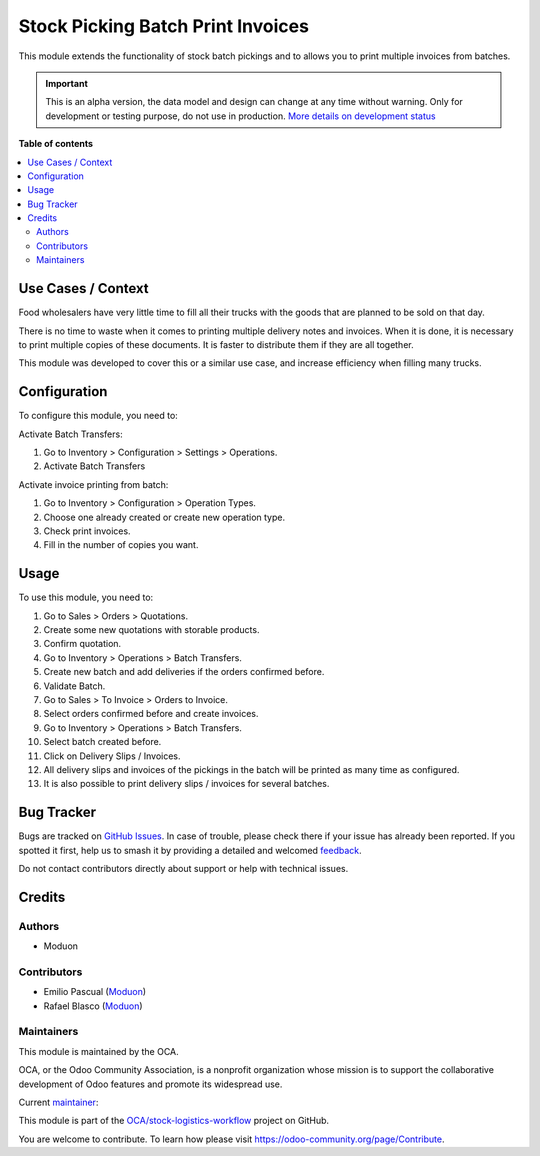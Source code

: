 ==================================
Stock Picking Batch Print Invoices
==================================

.. 
   !!!!!!!!!!!!!!!!!!!!!!!!!!!!!!!!!!!!!!!!!!!!!!!!!!!!
   !! This file is generated by oca-gen-addon-readme !!
   !! changes will be overwritten.                   !!
   !!!!!!!!!!!!!!!!!!!!!!!!!!!!!!!!!!!!!!!!!!!!!!!!!!!!
   !! source digest: sha256:d10169e49bfb9e5859100dfeeab5416c896d730c0db1f0aab7a20edf52ea9591
   !!!!!!!!!!!!!!!!!!!!!!!!!!!!!!!!!!!!!!!!!!!!!!!!!!!!

.. |badge1| image:: https://img.shields.io/badge/maturity-Alpha-red.png
    :target: https://odoo-community.org/page/development-status
    :alt: Alpha
.. |badge2| image:: https://img.shields.io/badge/licence-LGPL--3-blue.png
    :target: http://www.gnu.org/licenses/lgpl-3.0-standalone.html
    :alt: License: LGPL-3
.. |badge3| image:: https://img.shields.io/badge/github-OCA%2Fstock--logistics--workflow-lightgray.png?logo=github
    :target: https://github.com/OCA/stock-logistics-workflow/tree/16.0/stock_picking_batch_print_invoices
    :alt: OCA/stock-logistics-workflow
.. |badge4| image:: https://img.shields.io/badge/weblate-Translate%20me-F47D42.png
    :target: https://translation.odoo-community.org/projects/stock-logistics-workflow-16-0/stock-logistics-workflow-16-0-stock_picking_batch_print_invoices
    :alt: Translate me on Weblate
.. |badge5| image:: https://img.shields.io/badge/runboat-Try%20me-875A7B.png
    :target: https://runboat.odoo-community.org/builds?repo=OCA/stock-logistics-workflow&target_branch=16.0
    :alt: Try me on Runboat

|badge1| |badge2| |badge3| |badge4| |badge5|

This module extends the functionality of stock batch pickings and to
allows you to print multiple invoices from batches.

.. IMPORTANT::
   This is an alpha version, the data model and design can change at any time without warning.
   Only for development or testing purpose, do not use in production.
   `More details on development status <https://odoo-community.org/page/development-status>`_

**Table of contents**

.. contents::
   :local:

Use Cases / Context
===================

Food wholesalers have very little time to fill all their trucks with the
goods that are planned to be sold on that day.

There is no time to waste when it comes to printing multiple delivery
notes and invoices. When it is done, it is necessary to print multiple
copies of these documents. It is faster to distribute them if they are
all together.

This module was developed to cover this or a similar use case, and
increase efficiency when filling many trucks.

Configuration
=============

To configure this module, you need to:

Activate Batch Transfers:

1. Go to Inventory > Configuration > Settings > Operations.
2. Activate Batch Transfers

Activate invoice printing from batch:

1. Go to Inventory > Configuration > Operation Types.
2. Choose one already created or create new operation type.
3. Check print invoices.
4. Fill in the number of copies you want.

Usage
=====

To use this module, you need to:

1.  Go to Sales > Orders > Quotations.
2.  Create some new quotations with storable products.
3.  Confirm quotation.
4.  Go to Inventory > Operations > Batch Transfers.
5.  Create new batch and add deliveries if the orders confirmed before.
6.  Validate Batch.
7.  Go to Sales > To Invoice > Orders to Invoice.
8.  Select orders confirmed before and create invoices.
9.  Go to Inventory > Operations > Batch Transfers.
10. Select batch created before.
11. Click on Delivery Slips / Invoices.
12. All delivery slips and invoices of the pickings in the batch will be
    printed as many time as configured.
13. It is also possible to print delivery slips / invoices for several
    batches.

Bug Tracker
===========

Bugs are tracked on `GitHub Issues <https://github.com/OCA/stock-logistics-workflow/issues>`_.
In case of trouble, please check there if your issue has already been reported.
If you spotted it first, help us to smash it by providing a detailed and welcomed
`feedback <https://github.com/OCA/stock-logistics-workflow/issues/new?body=module:%20stock_picking_batch_print_invoices%0Aversion:%2016.0%0A%0A**Steps%20to%20reproduce**%0A-%20...%0A%0A**Current%20behavior**%0A%0A**Expected%20behavior**>`_.

Do not contact contributors directly about support or help with technical issues.

Credits
=======

Authors
-------

* Moduon

Contributors
------------

-  Emilio Pascual (`Moduon <https://www.moduon.team/>`__)
-  Rafael Blasco (`Moduon <https://www.moduon.team/>`__)

Maintainers
-----------

This module is maintained by the OCA.

.. image:: https://odoo-community.org/logo.png
   :alt: Odoo Community Association
   :target: https://odoo-community.org

OCA, or the Odoo Community Association, is a nonprofit organization whose
mission is to support the collaborative development of Odoo features and
promote its widespread use.

.. |maintainer-EmilioPascual| image:: https://github.com/EmilioPascual.png?size=40px
    :target: https://github.com/EmilioPascual
    :alt: EmilioPascual

Current `maintainer <https://odoo-community.org/page/maintainer-role>`__:

|maintainer-EmilioPascual| 

This module is part of the `OCA/stock-logistics-workflow <https://github.com/OCA/stock-logistics-workflow/tree/16.0/stock_picking_batch_print_invoices>`_ project on GitHub.

You are welcome to contribute. To learn how please visit https://odoo-community.org/page/Contribute.
